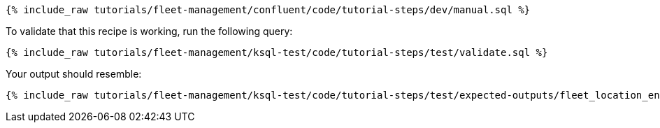 ++++
<pre class="snippet"><code class="sql">{% include_raw tutorials/fleet-management/confluent/code/tutorial-steps/dev/manual.sql %}</code></pre>
++++

To validate that this recipe is working, run the following query:

++++
<pre class="snippet"><code class="sql">{% include_raw tutorials/fleet-management/ksql-test/code/tutorial-steps/test/validate.sql %}</code></pre>
++++

Your output should resemble:

++++
<pre class="snippet"><code class="text">{% include_raw tutorials/fleet-management/ksql-test/code/tutorial-steps/test/expected-outputs/fleet_location_enhanced.log %}</code></pre>
++++
